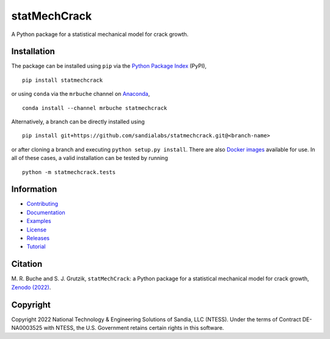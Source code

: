 #############
statMechCrack
#############

|build| |docs| |codecov| |coveralls| |pyversions| |pypi| |conda| |docker| |license| |zenodo|

A Python package for a statistical mechanical model for crack growth. 

************
Installation
************

The package can be installed using ``pip`` via the `Python Package Index <https://pypi.org/project/statmechcrack>`_ (PyPI),

::

    pip install statmechcrack

or using ``conda`` via the ``mrbuche`` channel on `Anaconda <https://anaconda.org/mrbuche/statmechcrack>`_,

::

    conda install --channel mrbuche statmechcrack
    
Alternatively, a branch can be directly installed using

::

    pip install git+https://github.com/sandialabs/statmechcrack.git@<branch-name>

or after cloning a branch and executing ``python setup.py install``.
There are also `Docker images <https://hub.docker.com/r/mrbuche/statmechcrack>`_ available for use.
In all of these cases, a valid installation can be tested by running

::

    python -m statmechcrack.tests

***********
Information
***********

- `Contributing <https://statmechcrack.readthedocs.io/en/latest/CONTRIBUTING.html>`__
- `Documentation <https://statmechcrack.readthedocs.io/en/latest>`__
- `Examples <https://statmechcrack.readthedocs.io/en/latest/statmechcrack.examples.html>`__
- `License <https://github.com/sandialabs/statmechcrack/blob/main/LICENSE>`__
- `Releases <https://github.com/sandialabs/statmechcrack/releases>`__
- `Tutorial <https://statmechcrack.readthedocs.io/en/latest/TUTORIAL.html>`__

********
Citation
********

\M. R. Buche and S. J. Grutzik, ``statMechCrack``: a Python package for a statistical mechanical model for crack growth, `Zenodo (2022) <https://doi.org/10.????/zenodo.???????>`_.

*********
Copyright
*********

Copyright 2022 National Technology & Engineering Solutions of Sandia, LLC (NTESS). Under the terms of Contract DE-NA0003525 with NTESS, the U.S. Government retains certain rights in this software.

..
    Badges ========================================================================

.. |docs| image:: https://img.shields.io/readthedocs/statmechcrack?logo=readthedocs&label=Read%20the%20Docs
    :target: https://statmechcrack.readthedocs.io/en/latest/

.. |build| image:: https://img.shields.io/github/workflow/status/sandialabs/statmechcrack/main?label=GitHub&logo=github
    :target: https://github.com/sandialabs/statmechcrack

.. |coveralls| image:: https://img.shields.io/coveralls/github/sandialabs/statmechcrack?logo=coveralls&label=Coveralls
    :target: https://coveralls.io/github/sandialabs/statmechcrack?branch=main

.. |codecov| image:: https://img.shields.io/codecov/c/github/sandialabs/statmechcrack?label=Codecov&logo=codecov
    :target: https://codecov.io/gh/sandialabs/statmechcrack

.. |pyversions| image:: https://img.shields.io/pypi/pyversions/statmechcrack.svg?logo=python&logoColor=FBE072&color=4B8BBE&label=Python
    :target: https://pypi.org/project/statmechcrack/

.. |pypi| image:: https://img.shields.io/pypi/v/statmechcrack?logo=pypi&logoColor=FBE072&label=PyPI&color=4B8BBE
    :target: https://pypi.org/project/statmechcrack/

.. |conda| image:: https://img.shields.io/conda/v/mrbuche/statmechcrack.svg?logo=anaconda&color=3EB049&label=Anaconda
    :target: https://anaconda.org/mrbuche/statmechcrack/

.. |docker| image:: https://img.shields.io/docker/v/mrbuche/statmechcrack?color=0db7ed&label=Docker%20Hub&logo=docker&logoColor=0db7ed
    :target: https://hub.docker.com/r/mrbuche/statmechcrack

.. |license| image:: https://img.shields.io/github/license/sandialabs/statmechcrack?label=License
    :target: https://github.com/sandialabs/statmechcrack/blob/main/LICENSE

.. |zenodo| image:: https://zenodo.org/badge/DOI/10.????/zenodo.???????.svg
    :target: https://doi.org/10.????/zenodo.???????
